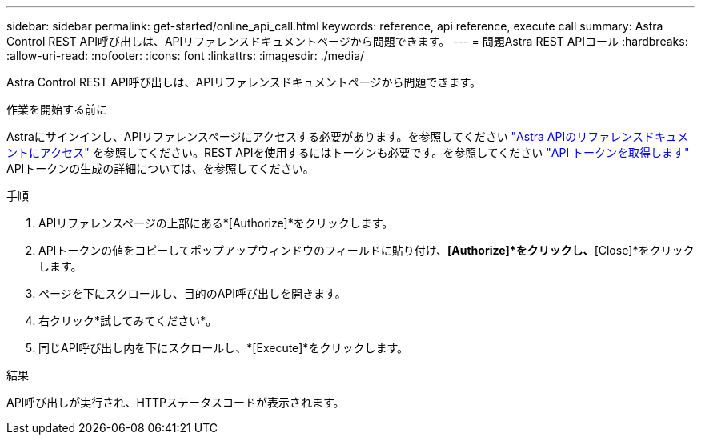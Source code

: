 ---
sidebar: sidebar 
permalink: get-started/online_api_call.html 
keywords: reference, api reference, execute call 
summary: Astra Control REST API呼び出しは、APIリファレンスドキュメントページから問題できます。 
---
= 問題Astra REST APIコール
:hardbreaks:
:allow-uri-read: 
:nofooter: 
:icons: font
:linkattrs: 
:imagesdir: ./media/


[role="lead"]
Astra Control REST API呼び出しは、APIリファレンスドキュメントページから問題できます。

.作業を開始する前に
Astraにサインインし、APIリファレンスページにアクセスする必要があります。を参照してください link:../get-started/online_api_ref.html["Astra APIのリファレンスドキュメントにアクセス"] を参照してください。REST APIを使用するにはトークンも必要です。を参照してください link:../get-started/get_api_token.html["API トークンを取得します"] APIトークンの生成の詳細については、を参照してください。

.手順
. APIリファレンスページの上部にある*[Authorize]*をクリックします。
. APIトークンの値をコピーしてポップアップウィンドウのフィールドに貼り付け、*[Authorize]*をクリックし、*[Close]*をクリックします。
. ページを下にスクロールし、目的のAPI呼び出しを開きます。
. 右クリック*試してみてください*。
. 同じAPI呼び出し内を下にスクロールし、*[Execute]*をクリックします。


.結果
API呼び出しが実行され、HTTPステータスコードが表示されます。
